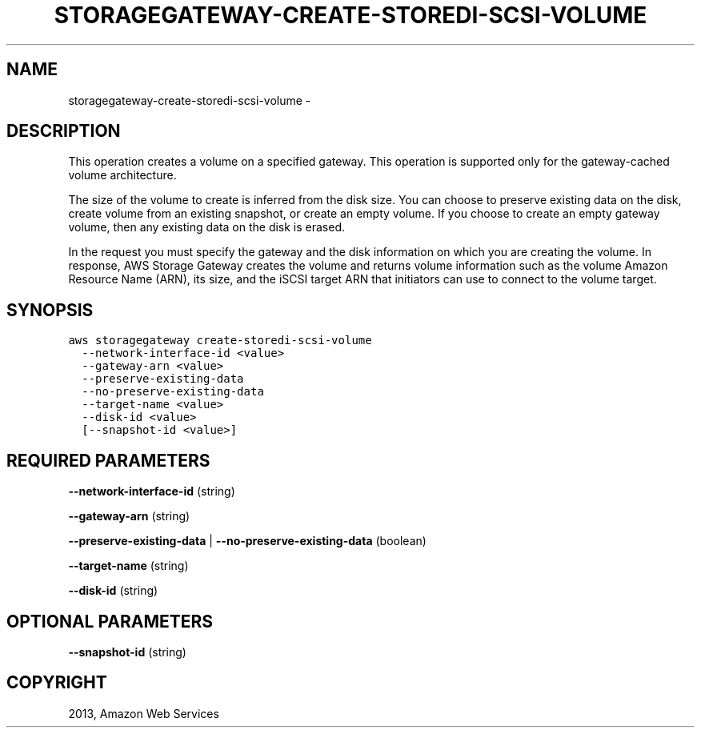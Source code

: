 .TH "STORAGEGATEWAY-CREATE-STOREDI-SCSI-VOLUME" "1" "March 09, 2013" "0.8" "aws-cli"
.SH NAME
storagegateway-create-storedi-scsi-volume \- 
.
.nr rst2man-indent-level 0
.
.de1 rstReportMargin
\\$1 \\n[an-margin]
level \\n[rst2man-indent-level]
level margin: \\n[rst2man-indent\\n[rst2man-indent-level]]
-
\\n[rst2man-indent0]
\\n[rst2man-indent1]
\\n[rst2man-indent2]
..
.de1 INDENT
.\" .rstReportMargin pre:
. RS \\$1
. nr rst2man-indent\\n[rst2man-indent-level] \\n[an-margin]
. nr rst2man-indent-level +1
.\" .rstReportMargin post:
..
.de UNINDENT
. RE
.\" indent \\n[an-margin]
.\" old: \\n[rst2man-indent\\n[rst2man-indent-level]]
.nr rst2man-indent-level -1
.\" new: \\n[rst2man-indent\\n[rst2man-indent-level]]
.in \\n[rst2man-indent\\n[rst2man-indent-level]]u
..
.\" Man page generated from reStructuredText.
.
.SH DESCRIPTION
.sp
This operation creates a volume on a specified gateway. This operation is
supported only for the gateway\-cached volume architecture.
.sp
The size of the volume to create is inferred from the disk size. You can choose
to preserve existing data on the disk, create volume from an existing snapshot,
or create an empty volume. If you choose to create an empty gateway volume, then
any existing data on the disk is erased.
.sp
In the request you must specify the gateway and the disk information on which
you are creating the volume. In response, AWS Storage Gateway creates the volume
and returns volume information such as the volume Amazon Resource Name (ARN),
its size, and the iSCSI target ARN that initiators can use to connect to the
volume target.
.SH SYNOPSIS
.sp
.nf
.ft C
aws storagegateway create\-storedi\-scsi\-volume
  \-\-network\-interface\-id <value>
  \-\-gateway\-arn <value>
  \-\-preserve\-existing\-data
  \-\-no\-preserve\-existing\-data
  \-\-target\-name <value>
  \-\-disk\-id <value>
  [\-\-snapshot\-id <value>]
.ft P
.fi
.SH REQUIRED PARAMETERS
.sp
\fB\-\-network\-interface\-id\fP  (string)
.sp
\fB\-\-gateway\-arn\fP  (string)
.sp
\fB\-\-preserve\-existing\-data\fP  | \fB\-\-no\-preserve\-existing\-data\fP  (boolean)
.sp
\fB\-\-target\-name\fP  (string)
.sp
\fB\-\-disk\-id\fP  (string)
.SH OPTIONAL PARAMETERS
.sp
\fB\-\-snapshot\-id\fP  (string)
.SH COPYRIGHT
2013, Amazon Web Services
.\" Generated by docutils manpage writer.
.
